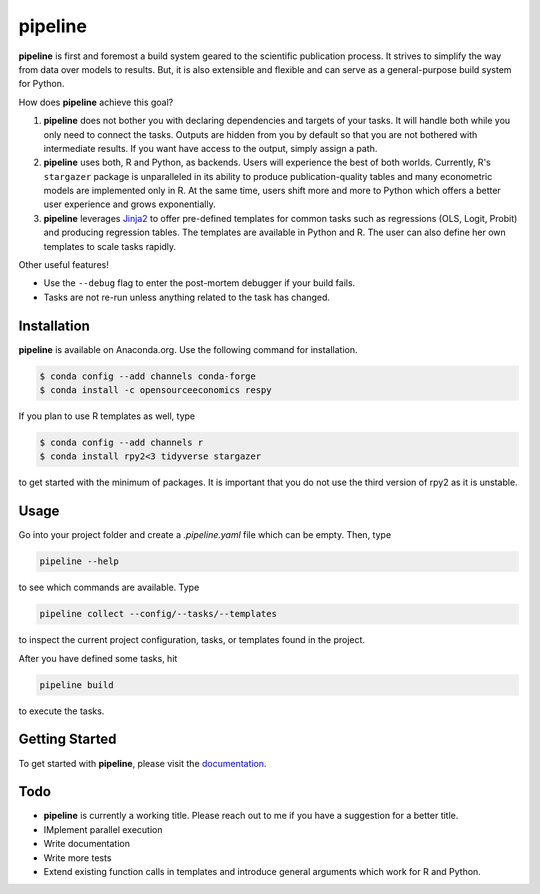 pipeline
========

.. image:: https://anaconda.org/opensourceeconomics/pipeline/badges/version.svg
    :target: https://anaconda.org/OpenSourceEconomics/pipeline

.. image:: https://anaconda.org/opensourceeconomics/pipeline/badges/platforms.svg
    :target: https://anaconda.org/OpenSourceEconomics/pipeline

.. image:: https://readthedocs.org/projects/pipeline-wp/badge/?version=latest
    :target: https://pipeline-wp.readthedocs.io/en/latest

.. image:: https://img.shields.io/badge/License-BSD-yellow.svg
    :target: https://opensource.org/licenses/BSD

.. image:: https://img.shields.io/badge/code%20style-black-000000.svg
    :target: https://github.com/psf/black

**pipeline** is first and foremost a build system geared to the scientific publication
process. It strives to simplify the way from data over models to results. But, it is
also extensible and flexible and can serve as a general-purpose build system for Python.

How does **pipeline** achieve this goal?

1. **pipeline** does not bother you with declaring dependencies and targets of your
   tasks. It will handle both while you only need to connect the tasks. Outputs are
   hidden from you by default so that you are not bothered with intermediate results. If
   you want have access to the output, simply assign a path.

2. **pipeline** uses both, R and Python, as backends. Users will experience the best of
   both worlds. Currently, R's ``stargazer`` package is unparalleled in its ability to
   produce publication-quality tables and many econometric models are implemented only
   in R. At the same time, users shift more and more to Python which offers a better
   user experience and grows exponentially.

3. **pipeline** leverages `Jinja2 <https://jinja.palletsprojects.com/en/2.11.x/>`_ to
   offer pre-defined templates for common tasks such as regressions (OLS, Logit, Probit)
   and producing regression tables. The templates are available in Python and R. The
   user can also define her own templates to scale tasks rapidly.

Other useful features!

- Use the ``--debug`` flag to enter the post-mortem debugger if your build fails.
- Tasks are not re-run unless anything related to the task has changed.


Installation
------------

.. Same as in docs/installation.rst.

**pipeline** is available on Anaconda.org. Use the following command for installation.

.. code-block:: bash

    $ conda config --add channels conda-forge
    $ conda install -c opensourceeconomics respy

If you plan to use R templates as well, type

.. code-block:: bash

    $ conda config --add channels r
    $ conda install rpy2<3 tidyverse stargazer

to get started with the minimum of packages. It is important that you do not use the
third version of rpy2 as it is unstable.


Usage
-----

Go into your project folder and create a `.pipeline.yaml` file which can be empty. Then,
type

.. code-block:: bash

    pipeline --help

to see which commands are available. Type

.. code-block:: bash

    pipeline collect --config/--tasks/--templates

to inspect the current project configuration, tasks, or templates found in the project.

After you have defined some tasks, hit

.. code-block:: bash

    pipeline build

to execute the tasks.


Getting Started
---------------

To get started with **pipeline**, please visit the `documentation
<https://pipeline-wp.readthedocs.io/>`_.


Todo
----

- **pipeline** is currently a working title. Please reach out to me if you have a
  suggestion for a better title.
- IMplement parallel execution
- Write documentation
- Write more tests
- Extend existing function calls in templates and introduce general arguments which work
  for R and Python.
